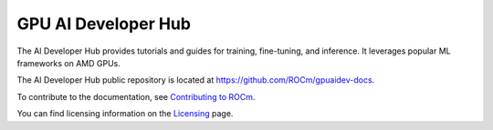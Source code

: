 .. meta::
   :description: The AI Developer Hub provides tutorials and guides for training, fine-tuning, and inference
   :keywords: AI, ROCm, developers, tutorials, guides, training, fine-tuning, inference

.. _index:

****************************************
GPU AI Developer Hub
****************************************

The AI Developer Hub provides tutorials and guides for training, fine-tuning, and inference.
It leverages popular ML frameworks on AMD GPUs.

The AI Developer Hub public repository is located at `<https://github.com/ROCm/gpuaidev-docs>`_.

.. grid:: 2
  :gutter: 3

  .. grid-item-card:: Inference tutorials

    * :doc:`Running inference with Hugging Face Transformers <./notebooks/inference/1_inference_ver3_HF_transformers>`
    * :doc:`Running Hugging Face text generation inference with Llama-3.1 8B <./notebooks/inference/2_inference_ver3_HF_TGI>`
    * :doc:`Deploying Llama-3.1 8B using vLLM <./notebooks/inference/3_inference_ver3_HF_vllm>`
    * :doc:`Building a chatbot and rap bot with vLLM <./notebooks/inference/rapbot_vllm>`
    * :doc:`Constructing a RAG system using LlamaIndex and Ollama <./notebooks/inference/rag_ollama_llamaindex>`

  .. grid-item-card:: Fine-tuning tutorials

    * :doc:`Fine-tuning with the Hugging Face ecosystem <./notebooks/fine_tune/fine_tuning_lora_qwen2vl>`
    * :doc:`Fine-Tuning Llama-3.2 3B with LoRA <./notebooks/fine_tune/LoRA_Llama-3.2>`
    * :doc:`Fine-Tuning Llama-3.1 with QLoRA <./notebooks/fine_tune/QLoRA_Llama-3.1>`

  .. grid-item-card:: Pretraining tutorials

    * :doc:`Pretrain an OLMo model with PyTorch FSDP <./notebooks/pretrain/torch_fsdp>`
    * :doc:`Pretraining with Megatron-LM <./notebooks/pretrain/setup_tutorial>`
    * :doc:`Training Llama-3.1 8B with Megatron-LM <./notebooks/pretrain/train_llama_mock_data>`

To contribute to the documentation, see
`Contributing to ROCm <https://rocm.docs.amd.com/en/latest/contribute/contributing.html>`_.

You can find licensing information on the
`Licensing <https://rocm.docs.amd.com/en/latest/about/license.html>`_ page.